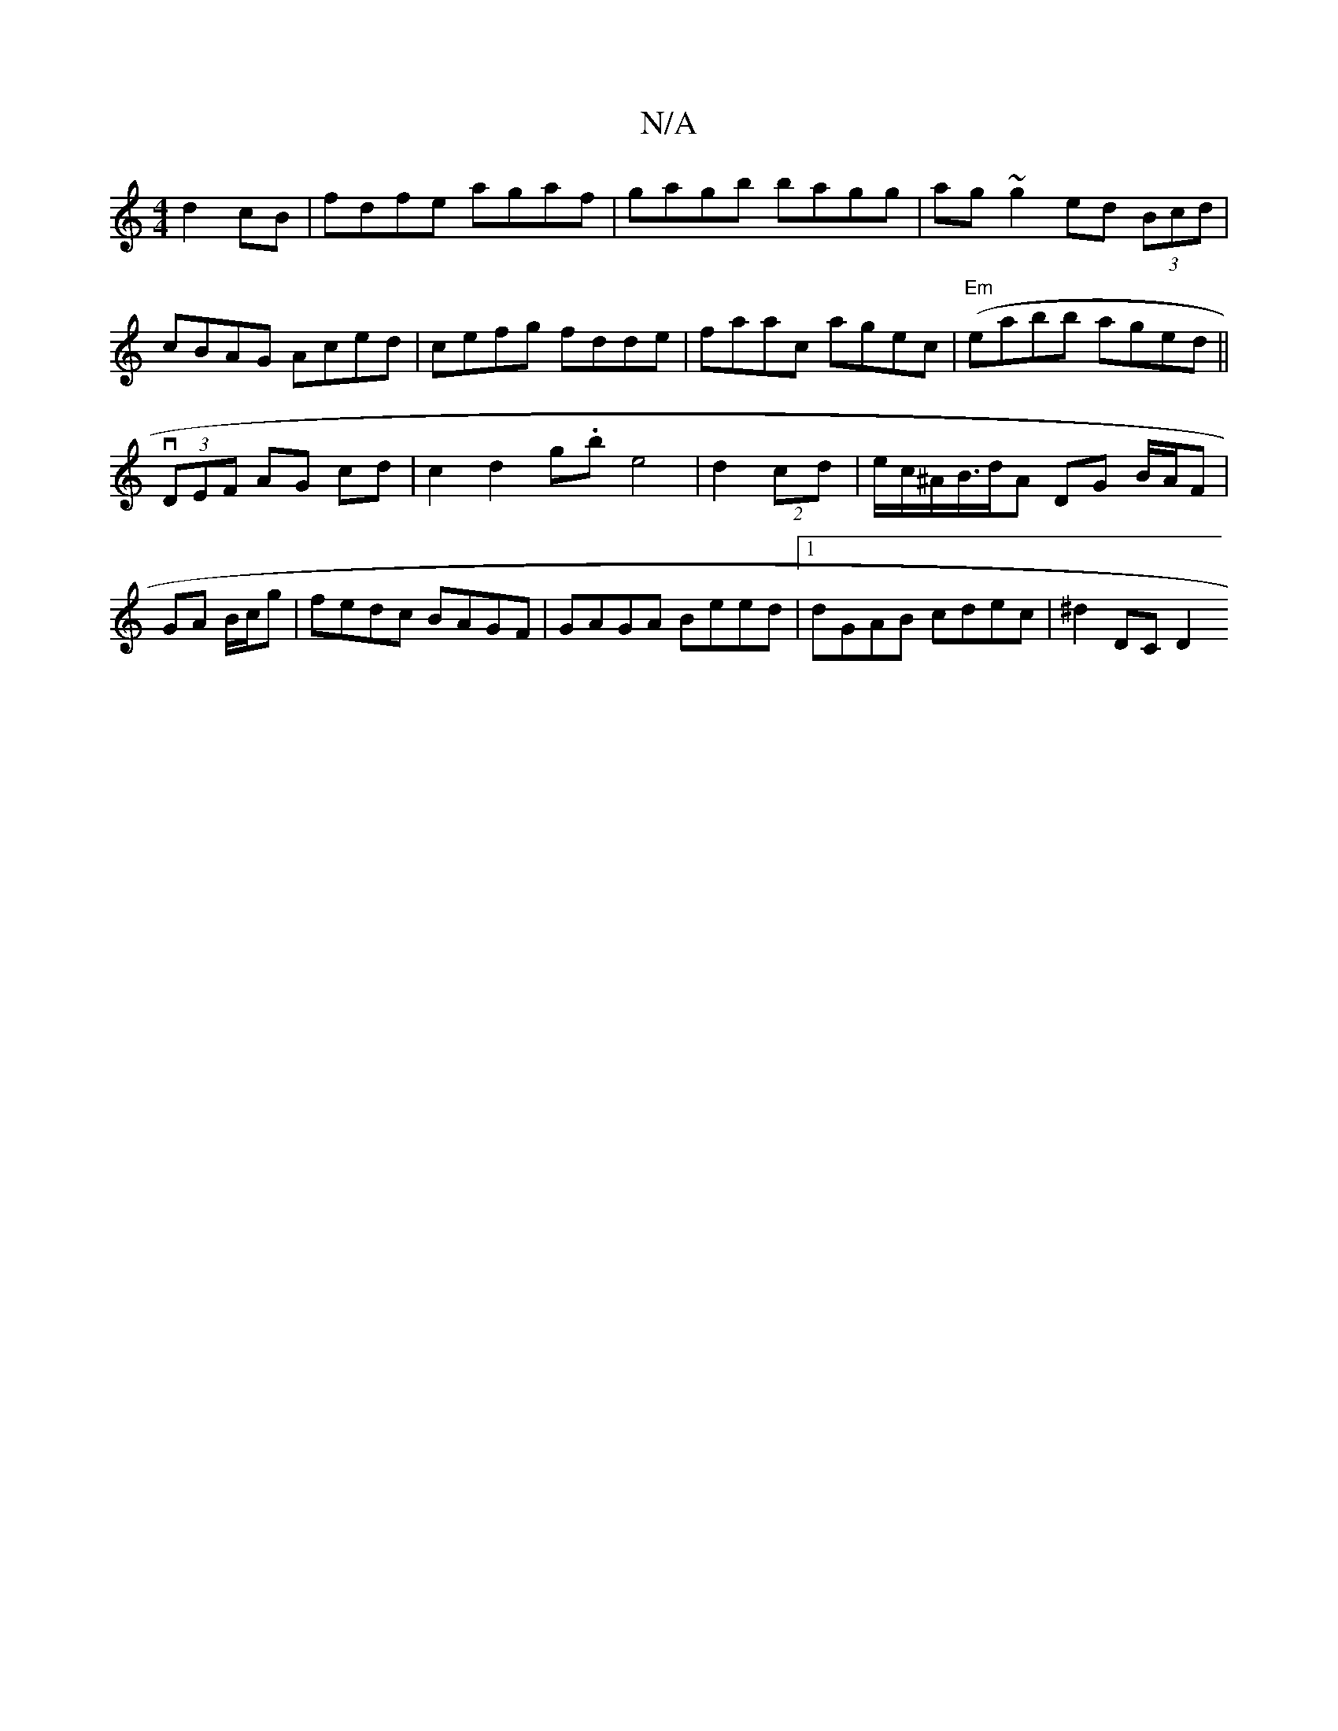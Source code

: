 X:1
T:N/A
M:4/4
R:N/A
K:Cmajor
 d2cB|fdfe agaf|gagb bagg|ag~g2 ed (3Bcd|cBAG Aced|cefg fdde|faac agec|"Em"(eabb aged||
v(3DEF AG cd | c2 d2 g.be4|d2 (2 cd|e/c/^A/B/>dA DG B/A/F | GA B/c/g|fedc BAGF|GAGA Beed|1 dGAB cdec|^d2 DC D2 (